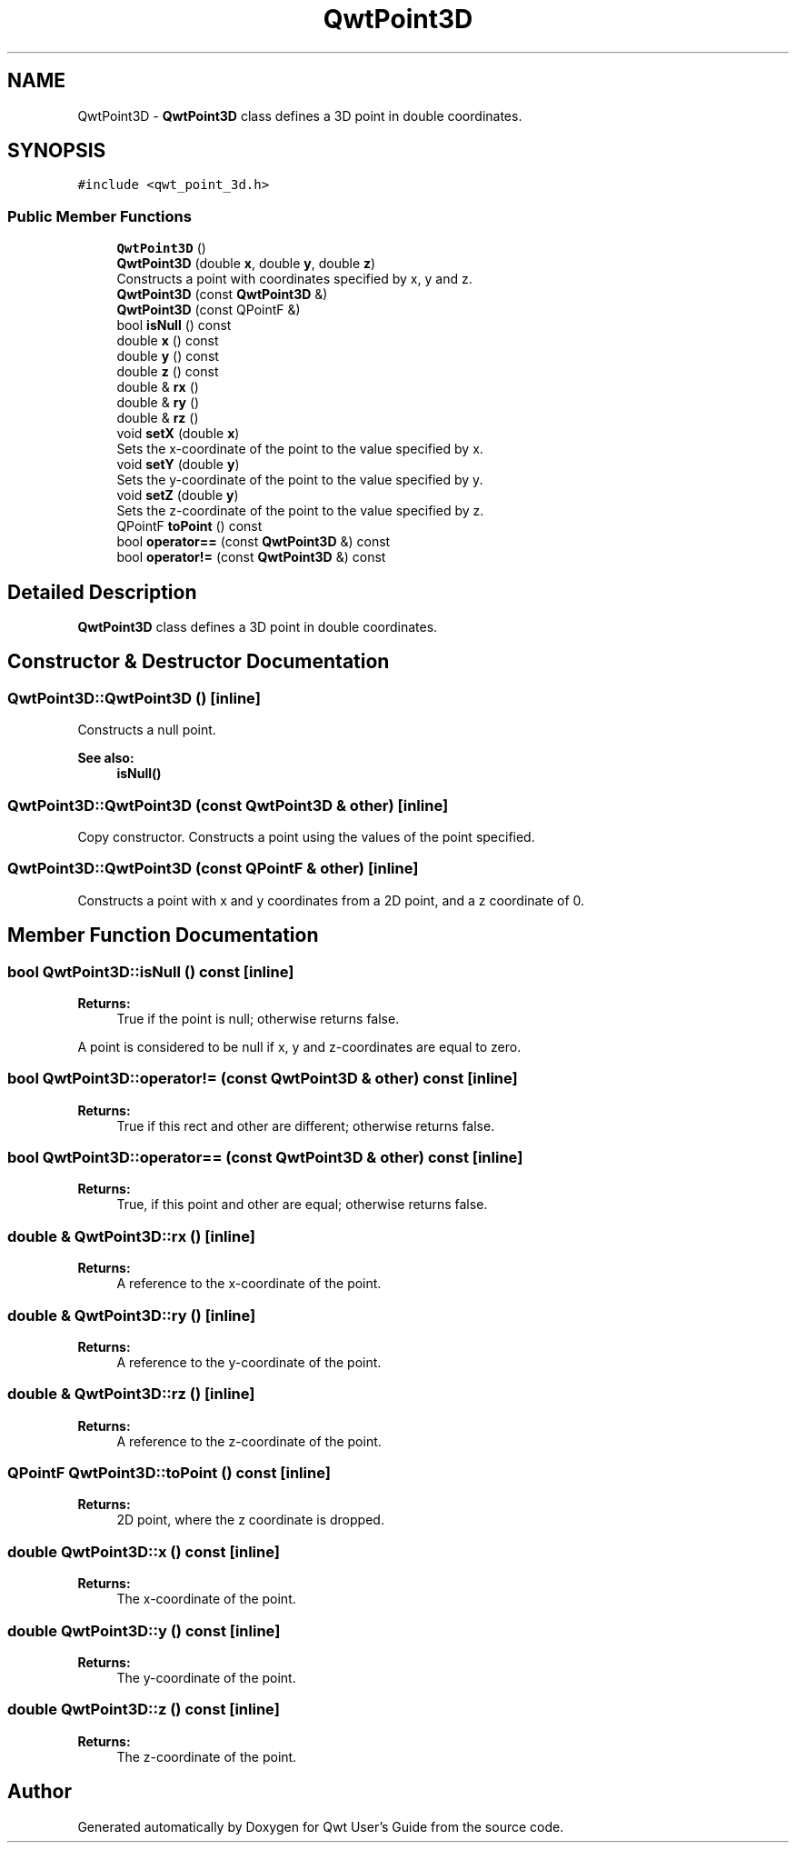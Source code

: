 .TH "QwtPoint3D" 3 "Wed Jan 2 2019" "Version 6.1.4" "Qwt User's Guide" \" -*- nroff -*-
.ad l
.nh
.SH NAME
QwtPoint3D \- \fBQwtPoint3D\fP class defines a 3D point in double coordinates\&.  

.SH SYNOPSIS
.br
.PP
.PP
\fC#include <qwt_point_3d\&.h>\fP
.SS "Public Member Functions"

.in +1c
.ti -1c
.RI "\fBQwtPoint3D\fP ()"
.br
.ti -1c
.RI "\fBQwtPoint3D\fP (double \fBx\fP, double \fBy\fP, double \fBz\fP)"
.br
.RI "Constructs a point with coordinates specified by x, y and z\&. "
.ti -1c
.RI "\fBQwtPoint3D\fP (const \fBQwtPoint3D\fP &)"
.br
.ti -1c
.RI "\fBQwtPoint3D\fP (const QPointF &)"
.br
.ti -1c
.RI "bool \fBisNull\fP () const"
.br
.ti -1c
.RI "double \fBx\fP () const"
.br
.ti -1c
.RI "double \fBy\fP () const"
.br
.ti -1c
.RI "double \fBz\fP () const"
.br
.ti -1c
.RI "double & \fBrx\fP ()"
.br
.ti -1c
.RI "double & \fBry\fP ()"
.br
.ti -1c
.RI "double & \fBrz\fP ()"
.br
.ti -1c
.RI "void \fBsetX\fP (double \fBx\fP)"
.br
.RI "Sets the x-coordinate of the point to the value specified by x\&. "
.ti -1c
.RI "void \fBsetY\fP (double \fBy\fP)"
.br
.RI "Sets the y-coordinate of the point to the value specified by y\&. "
.ti -1c
.RI "void \fBsetZ\fP (double \fBy\fP)"
.br
.RI "Sets the z-coordinate of the point to the value specified by z\&. "
.ti -1c
.RI "QPointF \fBtoPoint\fP () const"
.br
.ti -1c
.RI "bool \fBoperator==\fP (const \fBQwtPoint3D\fP &) const"
.br
.ti -1c
.RI "bool \fBoperator!=\fP (const \fBQwtPoint3D\fP &) const"
.br
.in -1c
.SH "Detailed Description"
.PP 
\fBQwtPoint3D\fP class defines a 3D point in double coordinates\&. 
.SH "Constructor & Destructor Documentation"
.PP 
.SS "QwtPoint3D::QwtPoint3D ()\fC [inline]\fP"
Constructs a null point\&. 
.PP
\fBSee also:\fP
.RS 4
\fBisNull()\fP 
.RE
.PP

.SS "QwtPoint3D::QwtPoint3D (const \fBQwtPoint3D\fP & other)\fC [inline]\fP"
Copy constructor\&. Constructs a point using the values of the point specified\&. 
.SS "QwtPoint3D::QwtPoint3D (const QPointF & other)\fC [inline]\fP"
Constructs a point with x and y coordinates from a 2D point, and a z coordinate of 0\&. 
.SH "Member Function Documentation"
.PP 
.SS "bool QwtPoint3D::isNull () const\fC [inline]\fP"

.PP
\fBReturns:\fP
.RS 4
True if the point is null; otherwise returns false\&.
.RE
.PP
A point is considered to be null if x, y and z-coordinates are equal to zero\&. 
.SS "bool QwtPoint3D::operator!= (const \fBQwtPoint3D\fP & other) const\fC [inline]\fP"

.PP
\fBReturns:\fP
.RS 4
True if this rect and other are different; otherwise returns false\&. 
.RE
.PP

.SS "bool QwtPoint3D::operator== (const \fBQwtPoint3D\fP & other) const\fC [inline]\fP"

.PP
\fBReturns:\fP
.RS 4
True, if this point and other are equal; otherwise returns false\&. 
.RE
.PP

.SS "double & QwtPoint3D::rx ()\fC [inline]\fP"

.PP
\fBReturns:\fP
.RS 4
A reference to the x-coordinate of the point\&. 
.RE
.PP

.SS "double & QwtPoint3D::ry ()\fC [inline]\fP"

.PP
\fBReturns:\fP
.RS 4
A reference to the y-coordinate of the point\&. 
.RE
.PP

.SS "double & QwtPoint3D::rz ()\fC [inline]\fP"

.PP
\fBReturns:\fP
.RS 4
A reference to the z-coordinate of the point\&. 
.RE
.PP

.SS "QPointF QwtPoint3D::toPoint () const\fC [inline]\fP"

.PP
\fBReturns:\fP
.RS 4
2D point, where the z coordinate is dropped\&. 
.RE
.PP

.SS "double QwtPoint3D::x () const\fC [inline]\fP"

.PP
\fBReturns:\fP
.RS 4
The x-coordinate of the point\&. 
.RE
.PP

.SS "double QwtPoint3D::y () const\fC [inline]\fP"

.PP
\fBReturns:\fP
.RS 4
The y-coordinate of the point\&. 
.RE
.PP

.SS "double QwtPoint3D::z () const\fC [inline]\fP"

.PP
\fBReturns:\fP
.RS 4
The z-coordinate of the point\&. 
.RE
.PP


.SH "Author"
.PP 
Generated automatically by Doxygen for Qwt User's Guide from the source code\&.
